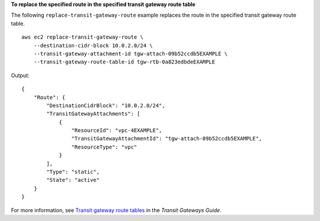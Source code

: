 **To replace the specified route in the specified transit gateway route table**

The following ``replace-transit-gateway-route`` example replaces the route in the specified transit gateway route table. ::

    aws ec2 replace-transit-gateway-route \
        --destination-cidr-block 10.0.2.0/24 \
        --transit-gateway-attachment-id tgw-attach-09b52ccdb5EXAMPLE \
        --transit-gateway-route-table-id tgw-rtb-0a823edbdeEXAMPLE

Output::

    {
        "Route": {
            "DestinationCidrBlock": "10.0.2.0/24",
            "TransitGatewayAttachments": [
                {
                    "ResourceId": "vpc-4EXAMPLE",
                    "TransitGatewayAttachmentId": "tgw-attach-09b52ccdb5EXAMPLE",
                    "ResourceType": "vpc"
                }
            ],
            "Type": "static",
            "State": "active"
        }
    }

For more information, see `Transit gateway route tables <https://docs.aws.amazon.com/vpc/latest/tgw/tgw-route-tables.html>`__ in the *Transit Gateways Guide*.